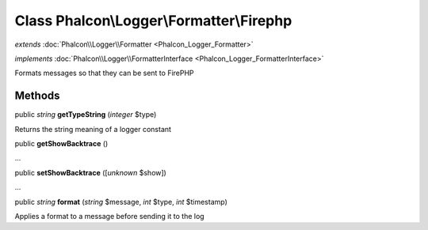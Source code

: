 Class **Phalcon\\Logger\\Formatter\\Firephp**
=============================================

*extends* :doc:`Phalcon\\Logger\\Formatter <Phalcon_Logger_Formatter>`

*implements* :doc:`Phalcon\\Logger\\FormatterInterface <Phalcon_Logger_FormatterInterface>`

Formats messages so that they can be sent to FirePHP


Methods
---------

public *string*  **getTypeString** (*integer* $type)

Returns the string meaning of a logger constant



public  **getShowBacktrace** ()

...


public  **setShowBacktrace** ([*unknown* $show])

...


public *string*  **format** (*string* $message, *int* $type, *int* $timestamp)

Applies a format to a message before sending it to the log



